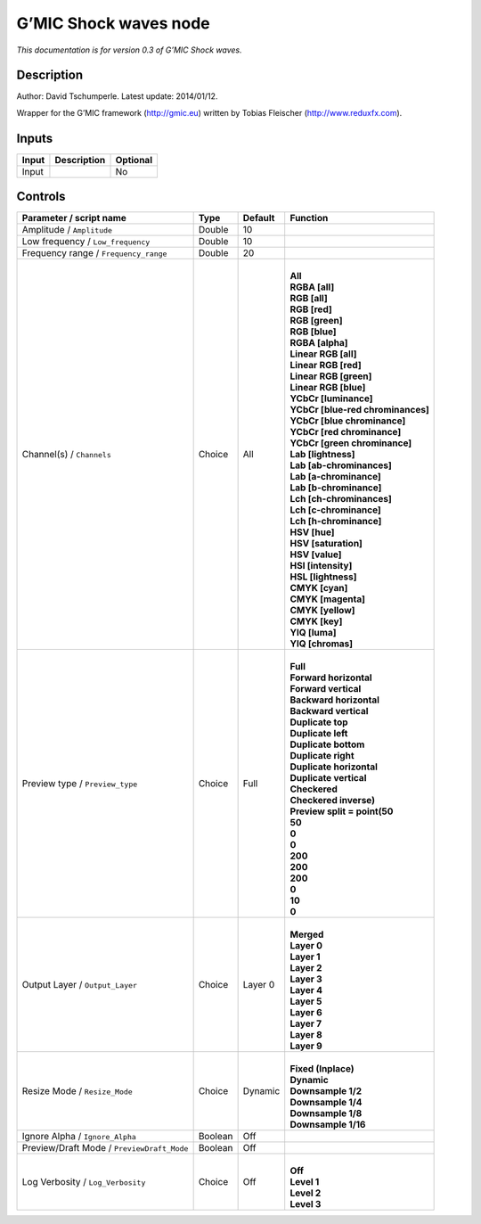 .. _eu.gmic.Shockwaves:

G’MIC Shock waves node
======================

*This documentation is for version 0.3 of G’MIC Shock waves.*

Description
-----------

Author: David Tschumperle. Latest update: 2014/01/12.

Wrapper for the G’MIC framework (http://gmic.eu) written by Tobias Fleischer (http://www.reduxfx.com).

Inputs
------

+-------+-------------+----------+
| Input | Description | Optional |
+=======+=============+==========+
| Input |             | No       |
+-------+-------------+----------+

Controls
--------

.. tabularcolumns:: |>{\raggedright}p{0.2\columnwidth}|>{\raggedright}p{0.06\columnwidth}|>{\raggedright}p{0.07\columnwidth}|p{0.63\columnwidth}|

.. cssclass:: longtable

+--------------------------------------------+---------+---------+-------------------------------------+
| Parameter / script name                    | Type    | Default | Function                            |
+============================================+=========+=========+=====================================+
| Amplitude / ``Amplitude``                  | Double  | 10      |                                     |
+--------------------------------------------+---------+---------+-------------------------------------+
| Low frequency / ``Low_frequency``          | Double  | 10      |                                     |
+--------------------------------------------+---------+---------+-------------------------------------+
| Frequency range / ``Frequency_range``      | Double  | 20      |                                     |
+--------------------------------------------+---------+---------+-------------------------------------+
| Channel(s) / ``Channels``                  | Choice  | All     | |                                   |
|                                            |         |         | | **All**                           |
|                                            |         |         | | **RGBA [all]**                    |
|                                            |         |         | | **RGB [all]**                     |
|                                            |         |         | | **RGB [red]**                     |
|                                            |         |         | | **RGB [green]**                   |
|                                            |         |         | | **RGB [blue]**                    |
|                                            |         |         | | **RGBA [alpha]**                  |
|                                            |         |         | | **Linear RGB [all]**              |
|                                            |         |         | | **Linear RGB [red]**              |
|                                            |         |         | | **Linear RGB [green]**            |
|                                            |         |         | | **Linear RGB [blue]**             |
|                                            |         |         | | **YCbCr [luminance]**             |
|                                            |         |         | | **YCbCr [blue-red chrominances]** |
|                                            |         |         | | **YCbCr [blue chrominance]**      |
|                                            |         |         | | **YCbCr [red chrominance]**       |
|                                            |         |         | | **YCbCr [green chrominance]**     |
|                                            |         |         | | **Lab [lightness]**               |
|                                            |         |         | | **Lab [ab-chrominances]**         |
|                                            |         |         | | **Lab [a-chrominance]**           |
|                                            |         |         | | **Lab [b-chrominance]**           |
|                                            |         |         | | **Lch [ch-chrominances]**         |
|                                            |         |         | | **Lch [c-chrominance]**           |
|                                            |         |         | | **Lch [h-chrominance]**           |
|                                            |         |         | | **HSV [hue]**                     |
|                                            |         |         | | **HSV [saturation]**              |
|                                            |         |         | | **HSV [value]**                   |
|                                            |         |         | | **HSI [intensity]**               |
|                                            |         |         | | **HSL [lightness]**               |
|                                            |         |         | | **CMYK [cyan]**                   |
|                                            |         |         | | **CMYK [magenta]**                |
|                                            |         |         | | **CMYK [yellow]**                 |
|                                            |         |         | | **CMYK [key]**                    |
|                                            |         |         | | **YIQ [luma]**                    |
|                                            |         |         | | **YIQ [chromas]**                 |
+--------------------------------------------+---------+---------+-------------------------------------+
| Preview type / ``Preview_type``            | Choice  | Full    | |                                   |
|                                            |         |         | | **Full**                          |
|                                            |         |         | | **Forward horizontal**            |
|                                            |         |         | | **Forward vertical**              |
|                                            |         |         | | **Backward horizontal**           |
|                                            |         |         | | **Backward vertical**             |
|                                            |         |         | | **Duplicate top**                 |
|                                            |         |         | | **Duplicate left**                |
|                                            |         |         | | **Duplicate bottom**              |
|                                            |         |         | | **Duplicate right**               |
|                                            |         |         | | **Duplicate horizontal**          |
|                                            |         |         | | **Duplicate vertical**            |
|                                            |         |         | | **Checkered**                     |
|                                            |         |         | | **Checkered inverse)**            |
|                                            |         |         | | **Preview split = point(50**      |
|                                            |         |         | | **50**                            |
|                                            |         |         | | **0**                             |
|                                            |         |         | | **0**                             |
|                                            |         |         | | **200**                           |
|                                            |         |         | | **200**                           |
|                                            |         |         | | **200**                           |
|                                            |         |         | | **0**                             |
|                                            |         |         | | **10**                            |
|                                            |         |         | | **0**                             |
+--------------------------------------------+---------+---------+-------------------------------------+
| Output Layer / ``Output_Layer``            | Choice  | Layer 0 | |                                   |
|                                            |         |         | | **Merged**                        |
|                                            |         |         | | **Layer 0**                       |
|                                            |         |         | | **Layer 1**                       |
|                                            |         |         | | **Layer 2**                       |
|                                            |         |         | | **Layer 3**                       |
|                                            |         |         | | **Layer 4**                       |
|                                            |         |         | | **Layer 5**                       |
|                                            |         |         | | **Layer 6**                       |
|                                            |         |         | | **Layer 7**                       |
|                                            |         |         | | **Layer 8**                       |
|                                            |         |         | | **Layer 9**                       |
+--------------------------------------------+---------+---------+-------------------------------------+
| Resize Mode / ``Resize_Mode``              | Choice  | Dynamic | |                                   |
|                                            |         |         | | **Fixed (Inplace)**               |
|                                            |         |         | | **Dynamic**                       |
|                                            |         |         | | **Downsample 1/2**                |
|                                            |         |         | | **Downsample 1/4**                |
|                                            |         |         | | **Downsample 1/8**                |
|                                            |         |         | | **Downsample 1/16**               |
+--------------------------------------------+---------+---------+-------------------------------------+
| Ignore Alpha / ``Ignore_Alpha``            | Boolean | Off     |                                     |
+--------------------------------------------+---------+---------+-------------------------------------+
| Preview/Draft Mode / ``PreviewDraft_Mode`` | Boolean | Off     |                                     |
+--------------------------------------------+---------+---------+-------------------------------------+
| Log Verbosity / ``Log_Verbosity``          | Choice  | Off     | |                                   |
|                                            |         |         | | **Off**                           |
|                                            |         |         | | **Level 1**                       |
|                                            |         |         | | **Level 2**                       |
|                                            |         |         | | **Level 3**                       |
+--------------------------------------------+---------+---------+-------------------------------------+
